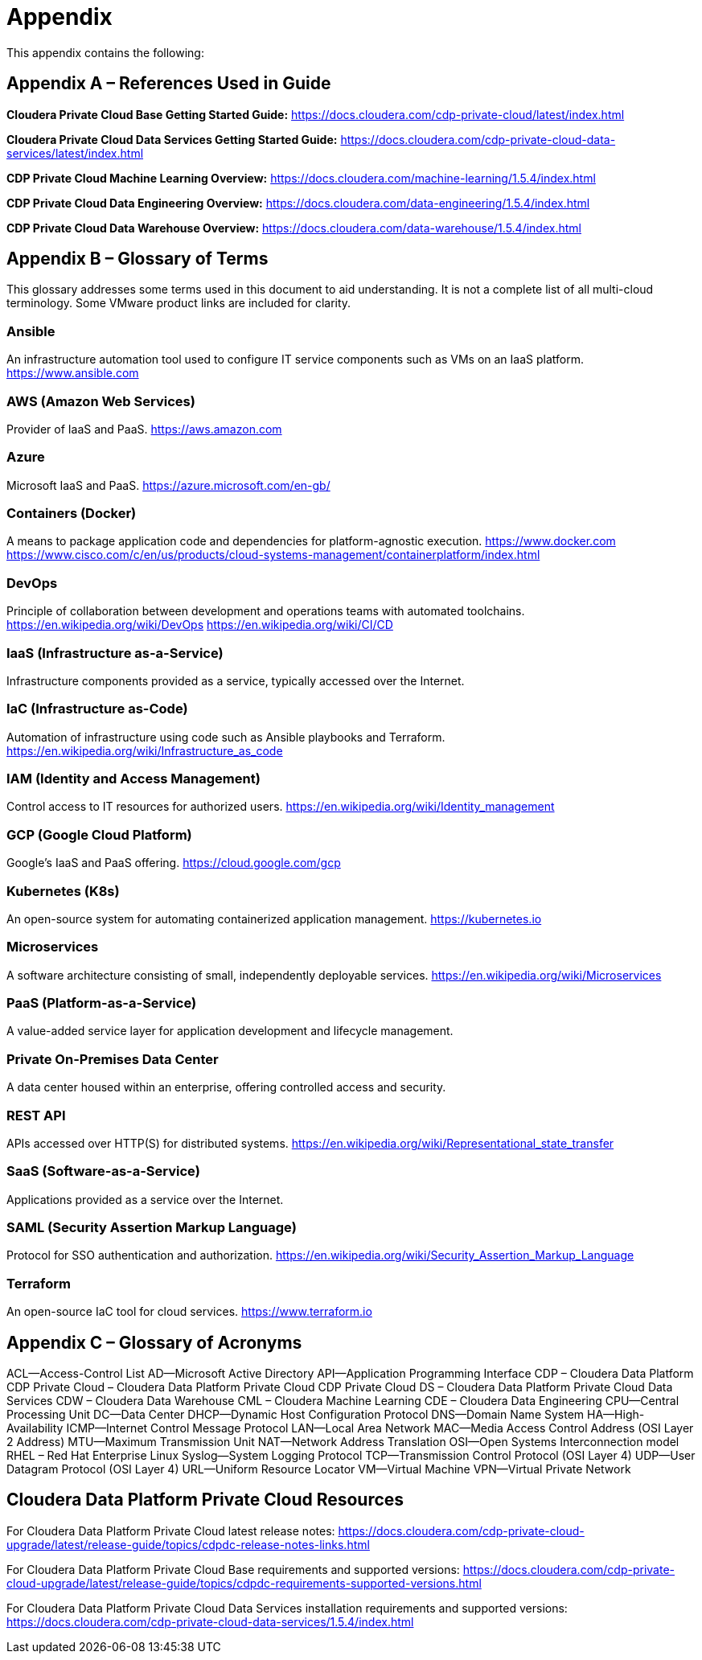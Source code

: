 = Appendix

This appendix contains the following:

== Appendix A – References Used in Guide

*Cloudera Private Cloud Base Getting Started Guide:*
https://docs.cloudera.com/cdp-private-cloud/latest/index.html

*Cloudera Private Cloud Data Services Getting Started Guide:*
https://docs.cloudera.com/cdp-private-cloud-data-services/latest/index.html

*CDP Private Cloud Machine Learning Overview:*
https://docs.cloudera.com/machine-learning/1.5.4/index.html

*CDP Private Cloud Data Engineering Overview:*
https://docs.cloudera.com/data-engineering/1.5.4/index.html

*CDP Private Cloud Data Warehouse Overview:*
https://docs.cloudera.com/data-warehouse/1.5.4/index.html

== Appendix B – Glossary of Terms

This glossary addresses some terms used in this document to aid understanding. It is not a complete list of all multi-cloud terminology. Some VMware product links are included for clarity.

=== Ansible
An infrastructure automation tool used to configure IT service components such as VMs on an IaaS platform.
https://www.ansible.com

=== AWS (Amazon Web Services)
Provider of IaaS and PaaS.
https://aws.amazon.com

=== Azure
Microsoft IaaS and PaaS.
https://azure.microsoft.com/en-gb/

=== Containers (Docker)
A means to package application code and dependencies for platform-agnostic execution.
https://www.docker.com
https://www.cisco.com/c/en/us/products/cloud-systems-management/containerplatform/index.html

=== DevOps
Principle of collaboration between development and operations teams with automated toolchains.
https://en.wikipedia.org/wiki/DevOps
https://en.wikipedia.org/wiki/CI/CD

=== IaaS (Infrastructure as-a-Service)
Infrastructure components provided as a service, typically accessed over the Internet.

=== IaC (Infrastructure as-Code)
Automation of infrastructure using code such as Ansible playbooks and Terraform.
https://en.wikipedia.org/wiki/Infrastructure_as_code

=== IAM (Identity and Access Management)
Control access to IT resources for authorized users.
https://en.wikipedia.org/wiki/Identity_management

=== GCP (Google Cloud Platform)
Google's IaaS and PaaS offering.
https://cloud.google.com/gcp

=== Kubernetes (K8s)
An open-source system for automating containerized application management.
https://kubernetes.io

=== Microservices
A software architecture consisting of small, independently deployable services.
https://en.wikipedia.org/wiki/Microservices

=== PaaS (Platform-as-a-Service)
A value-added service layer for application development and lifecycle management.

=== Private On-Premises Data Center
A data center housed within an enterprise, offering controlled access and security.

=== REST API
APIs accessed over HTTP(S) for distributed systems.
https://en.wikipedia.org/wiki/Representational_state_transfer

=== SaaS (Software-as-a-Service)
Applications provided as a service over the Internet.

=== SAML (Security Assertion Markup Language)
Protocol for SSO authentication and authorization.
https://en.wikipedia.org/wiki/Security_Assertion_Markup_Language

=== Terraform
An open-source IaC tool for cloud services.
https://www.terraform.io

== Appendix C – Glossary of Acronyms

ACL—Access-Control List
AD—Microsoft Active Directory
API—Application Programming Interface
CDP – Cloudera Data Platform
CDP Private Cloud – Cloudera Data Platform Private Cloud
CDP Private Cloud DS – Cloudera Data Platform Private Cloud Data Services
CDW – Cloudera Data Warehouse
CML – Cloudera Machine Learning
CDE – Cloudera Data Engineering
CPU—Central Processing Unit
DC—Data Center
DHCP—Dynamic Host Configuration Protocol
DNS—Domain Name System
HA—High-Availability
ICMP—Internet Control Message Protocol
LAN—Local Area Network
MAC—Media Access Control Address (OSI Layer 2 Address)
MTU—Maximum Transmission Unit
NAT—Network Address Translation
OSI—Open Systems Interconnection model
RHEL – Red Hat Enterprise Linux
Syslog—System Logging Protocol
TCP—Transmission Control Protocol (OSI Layer 4)
UDP—User Datagram Protocol (OSI Layer 4)
URL—Uniform Resource Locator
VM—Virtual Machine
VPN—Virtual Private Network

== Cloudera Data Platform Private Cloud Resources

For Cloudera Data Platform Private Cloud latest release notes:
https://docs.cloudera.com/cdp-private-cloud-upgrade/latest/release-guide/topics/cdpdc-release-notes-links.html

For Cloudera Data Platform Private Cloud Base requirements and supported versions:
https://docs.cloudera.com/cdp-private-cloud-upgrade/latest/release-guide/topics/cdpdc-requirements-supported-versions.html

For Cloudera Data Platform Private Cloud Data Services installation requirements and supported versions:
https://docs.cloudera.com/cdp-private-cloud-data-services/1.5.4/index.html

